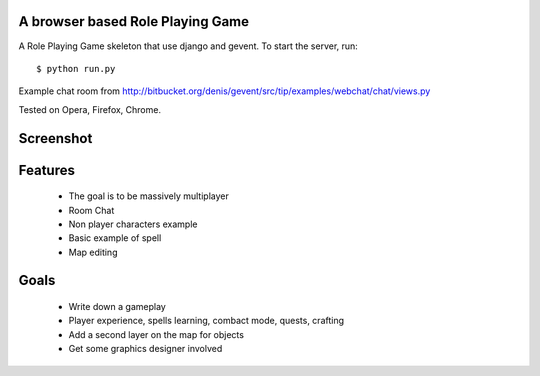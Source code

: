 A browser based Role Playing Game
=================================

A Role Playing Game skeleton that use django and gevent. To start the server, run::

    $ python run.py

Example chat room from http://bitbucket.org/denis/gevent/src/tip/examples/webchat/chat/views.py

Tested on Opera, Firefox, Chrome.

Screenshot
==========

.. image:: http://batiste.dosimple.ch/django-rpg-screenshot.png

Features
========

    * The goal is to be massively multiplayer
    * Room Chat
    * Non player characters example
    * Basic example of spell
    * Map editing

Goals
=====

    * Write down a gameplay
    * Player experience, spells learning, combact mode, quests, crafting
    * Add a second layer on the map for objects
    * Get some graphics designer involved
